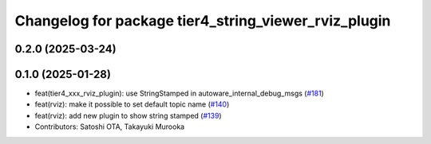 ^^^^^^^^^^^^^^^^^^^^^^^^^^^^^^^^^^^^^^^^^^^^^^^^^^^^^
Changelog for package tier4_string_viewer_rviz_plugin
^^^^^^^^^^^^^^^^^^^^^^^^^^^^^^^^^^^^^^^^^^^^^^^^^^^^^

0.2.0 (2025-03-24)
------------------

0.1.0 (2025-01-28)
------------------
* feat(tier4_xxx_rviz_plugin): use StringStamped in autoware_internal_debug_msgs (`#181 <https://github.com/autowarefoundation/autoware_tools/issues/181>`_)
* feat(rviz): make it possible to set default topic name (`#140 <https://github.com/autowarefoundation/autoware_tools/issues/140>`_)
* feat(rviz): add new plugin to show string stamped (`#139 <https://github.com/autowarefoundation/autoware_tools/issues/139>`_)
* Contributors: Satoshi OTA, Takayuki Murooka
